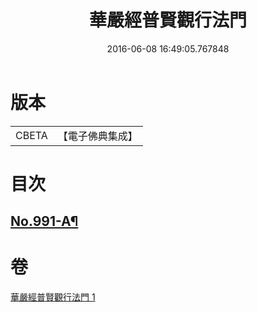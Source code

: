 #+TITLE: 華嚴經普賢觀行法門 
#+DATE: 2016-06-08 16:49:05.767848

* 版本
 |     CBETA|【電子佛典集成】|

* 目次
** [[file:KR6e0128_001.txt::001-0159b1][No.991-A¶]]

* 卷
[[file:KR6e0128_001.txt][華嚴經普賢觀行法門 1]]

